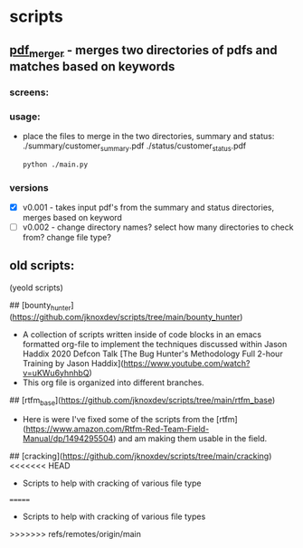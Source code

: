 * scripts
** [[./pdf_merger/main.py][pdf_merger]] - merges two directories of pdfs and matches based on keywords
*** screens:
 [[./img/pdf_merger.png]]
*** usage:
 - place the files to merge in the two directories, summary and status:
   ./summary/customer_summary.pdf
   ./status/customer_status.pdf
   #+begin_src sh :results output none
     python ./main.py
   #+end_src
*** versions
 - [X] v0.001 - takes input pdf's from the summary and status directories, merges based on keyword
 - [ ] v0.002 - change directory names? select how many directories to check from? change file type?

** old scripts:
(yeold scripts)
  
## [bounty_hunter](https://github.com/jknoxdev/scripts/tree/main/bounty_hunter)
 - A collection of scripts written inside of code blocks in an emacs formatted org-file to implement the techniques discussed within Jason Haddix 2020 Defcon Talk [The Bug Hunter's Methodology Full 2-hour Training by Jason Haddix](https://www.youtube.com/watch?v=uKWu6yhnhbQ)
 - This org file is organized into different branches. 
## [rtfm_base](https://github.com/jknoxdev/scripts/tree/main/rtfm_base)
 - Here is were I've fixed some of the scripts from the [rtfm](https://www.amazon.com/Rtfm-Red-Team-Field-Manual/dp/1494295504) and am making them usable in the field.
## [cracking](https://github.com/jknoxdev/scripts/tree/main/cracking)
<<<<<<< HEAD
 - Scripts to help with cracking of various file type
=======
 - Scripts to help with cracking of various file types
>>>>>>> refs/remotes/origin/main
** 
